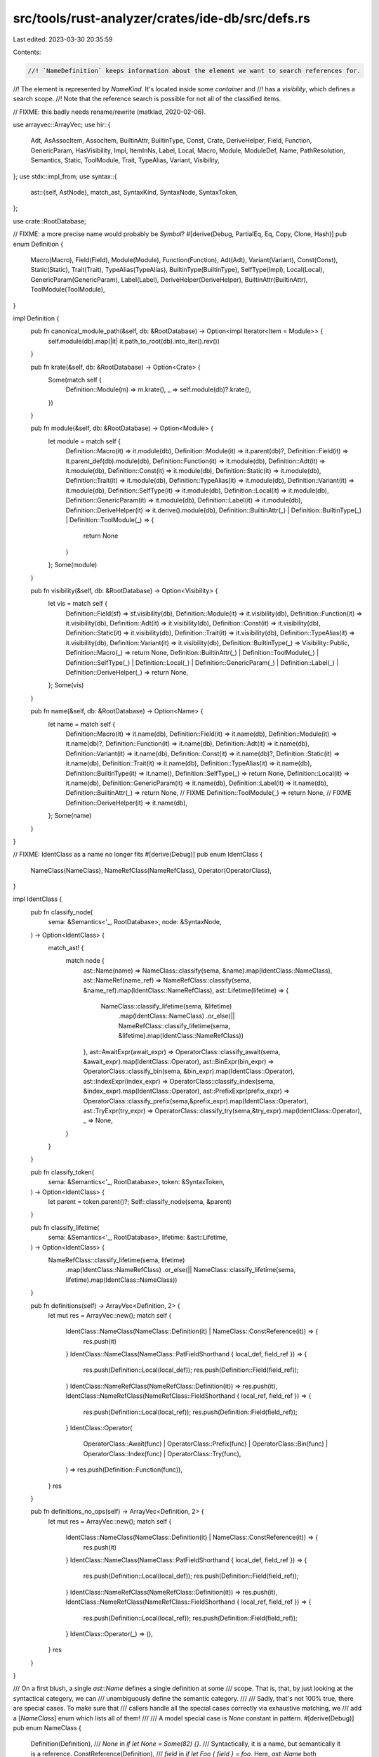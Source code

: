 src/tools/rust-analyzer/crates/ide-db/src/defs.rs
=================================================

Last edited: 2023-03-30 20:35:59

Contents:

.. code-block:: rs

    //! `NameDefinition` keeps information about the element we want to search references for.
//! The element is represented by `NameKind`. It's located inside some `container` and
//! has a `visibility`, which defines a search scope.
//! Note that the reference search is possible for not all of the classified items.

// FIXME: this badly needs rename/rewrite (matklad, 2020-02-06).

use arrayvec::ArrayVec;
use hir::{
    Adt, AsAssocItem, AssocItem, BuiltinAttr, BuiltinType, Const, Crate, DeriveHelper, Field,
    Function, GenericParam, HasVisibility, Impl, ItemInNs, Label, Local, Macro, Module, ModuleDef,
    Name, PathResolution, Semantics, Static, ToolModule, Trait, TypeAlias, Variant, Visibility,
};
use stdx::impl_from;
use syntax::{
    ast::{self, AstNode},
    match_ast, SyntaxKind, SyntaxNode, SyntaxToken,
};

use crate::RootDatabase;

// FIXME: a more precise name would probably be `Symbol`?
#[derive(Debug, PartialEq, Eq, Copy, Clone, Hash)]
pub enum Definition {
    Macro(Macro),
    Field(Field),
    Module(Module),
    Function(Function),
    Adt(Adt),
    Variant(Variant),
    Const(Const),
    Static(Static),
    Trait(Trait),
    TypeAlias(TypeAlias),
    BuiltinType(BuiltinType),
    SelfType(Impl),
    Local(Local),
    GenericParam(GenericParam),
    Label(Label),
    DeriveHelper(DeriveHelper),
    BuiltinAttr(BuiltinAttr),
    ToolModule(ToolModule),
}

impl Definition {
    pub fn canonical_module_path(&self, db: &RootDatabase) -> Option<impl Iterator<Item = Module>> {
        self.module(db).map(|it| it.path_to_root(db).into_iter().rev())
    }

    pub fn krate(&self, db: &RootDatabase) -> Option<Crate> {
        Some(match self {
            Definition::Module(m) => m.krate(),
            _ => self.module(db)?.krate(),
        })
    }

    pub fn module(&self, db: &RootDatabase) -> Option<Module> {
        let module = match self {
            Definition::Macro(it) => it.module(db),
            Definition::Module(it) => it.parent(db)?,
            Definition::Field(it) => it.parent_def(db).module(db),
            Definition::Function(it) => it.module(db),
            Definition::Adt(it) => it.module(db),
            Definition::Const(it) => it.module(db),
            Definition::Static(it) => it.module(db),
            Definition::Trait(it) => it.module(db),
            Definition::TypeAlias(it) => it.module(db),
            Definition::Variant(it) => it.module(db),
            Definition::SelfType(it) => it.module(db),
            Definition::Local(it) => it.module(db),
            Definition::GenericParam(it) => it.module(db),
            Definition::Label(it) => it.module(db),
            Definition::DeriveHelper(it) => it.derive().module(db),
            Definition::BuiltinAttr(_) | Definition::BuiltinType(_) | Definition::ToolModule(_) => {
                return None
            }
        };
        Some(module)
    }

    pub fn visibility(&self, db: &RootDatabase) -> Option<Visibility> {
        let vis = match self {
            Definition::Field(sf) => sf.visibility(db),
            Definition::Module(it) => it.visibility(db),
            Definition::Function(it) => it.visibility(db),
            Definition::Adt(it) => it.visibility(db),
            Definition::Const(it) => it.visibility(db),
            Definition::Static(it) => it.visibility(db),
            Definition::Trait(it) => it.visibility(db),
            Definition::TypeAlias(it) => it.visibility(db),
            Definition::Variant(it) => it.visibility(db),
            Definition::BuiltinType(_) => Visibility::Public,
            Definition::Macro(_) => return None,
            Definition::BuiltinAttr(_)
            | Definition::ToolModule(_)
            | Definition::SelfType(_)
            | Definition::Local(_)
            | Definition::GenericParam(_)
            | Definition::Label(_)
            | Definition::DeriveHelper(_) => return None,
        };
        Some(vis)
    }

    pub fn name(&self, db: &RootDatabase) -> Option<Name> {
        let name = match self {
            Definition::Macro(it) => it.name(db),
            Definition::Field(it) => it.name(db),
            Definition::Module(it) => it.name(db)?,
            Definition::Function(it) => it.name(db),
            Definition::Adt(it) => it.name(db),
            Definition::Variant(it) => it.name(db),
            Definition::Const(it) => it.name(db)?,
            Definition::Static(it) => it.name(db),
            Definition::Trait(it) => it.name(db),
            Definition::TypeAlias(it) => it.name(db),
            Definition::BuiltinType(it) => it.name(),
            Definition::SelfType(_) => return None,
            Definition::Local(it) => it.name(db),
            Definition::GenericParam(it) => it.name(db),
            Definition::Label(it) => it.name(db),
            Definition::BuiltinAttr(_) => return None, // FIXME
            Definition::ToolModule(_) => return None,  // FIXME
            Definition::DeriveHelper(it) => it.name(db),
        };
        Some(name)
    }
}

// FIXME: IdentClass as a name no longer fits
#[derive(Debug)]
pub enum IdentClass {
    NameClass(NameClass),
    NameRefClass(NameRefClass),
    Operator(OperatorClass),
}

impl IdentClass {
    pub fn classify_node(
        sema: &Semantics<'_, RootDatabase>,
        node: &SyntaxNode,
    ) -> Option<IdentClass> {
        match_ast! {
            match node {
                ast::Name(name) => NameClass::classify(sema, &name).map(IdentClass::NameClass),
                ast::NameRef(name_ref) => NameRefClass::classify(sema, &name_ref).map(IdentClass::NameRefClass),
                ast::Lifetime(lifetime) => {
                    NameClass::classify_lifetime(sema, &lifetime)
                        .map(IdentClass::NameClass)
                        .or_else(|| NameRefClass::classify_lifetime(sema, &lifetime).map(IdentClass::NameRefClass))
                },
                ast::AwaitExpr(await_expr) => OperatorClass::classify_await(sema, &await_expr).map(IdentClass::Operator),
                ast::BinExpr(bin_expr) => OperatorClass::classify_bin(sema, &bin_expr).map(IdentClass::Operator),
                ast::IndexExpr(index_expr) => OperatorClass::classify_index(sema, &index_expr).map(IdentClass::Operator),
                ast::PrefixExpr(prefix_expr) => OperatorClass::classify_prefix(sema,&prefix_expr).map(IdentClass::Operator),
                ast::TryExpr(try_expr) => OperatorClass::classify_try(sema,&try_expr).map(IdentClass::Operator),
                _ => None,
            }
        }
    }

    pub fn classify_token(
        sema: &Semantics<'_, RootDatabase>,
        token: &SyntaxToken,
    ) -> Option<IdentClass> {
        let parent = token.parent()?;
        Self::classify_node(sema, &parent)
    }

    pub fn classify_lifetime(
        sema: &Semantics<'_, RootDatabase>,
        lifetime: &ast::Lifetime,
    ) -> Option<IdentClass> {
        NameRefClass::classify_lifetime(sema, lifetime)
            .map(IdentClass::NameRefClass)
            .or_else(|| NameClass::classify_lifetime(sema, lifetime).map(IdentClass::NameClass))
    }

    pub fn definitions(self) -> ArrayVec<Definition, 2> {
        let mut res = ArrayVec::new();
        match self {
            IdentClass::NameClass(NameClass::Definition(it) | NameClass::ConstReference(it)) => {
                res.push(it)
            }
            IdentClass::NameClass(NameClass::PatFieldShorthand { local_def, field_ref }) => {
                res.push(Definition::Local(local_def));
                res.push(Definition::Field(field_ref));
            }
            IdentClass::NameRefClass(NameRefClass::Definition(it)) => res.push(it),
            IdentClass::NameRefClass(NameRefClass::FieldShorthand { local_ref, field_ref }) => {
                res.push(Definition::Local(local_ref));
                res.push(Definition::Field(field_ref));
            }
            IdentClass::Operator(
                OperatorClass::Await(func)
                | OperatorClass::Prefix(func)
                | OperatorClass::Bin(func)
                | OperatorClass::Index(func)
                | OperatorClass::Try(func),
            ) => res.push(Definition::Function(func)),
        }
        res
    }

    pub fn definitions_no_ops(self) -> ArrayVec<Definition, 2> {
        let mut res = ArrayVec::new();
        match self {
            IdentClass::NameClass(NameClass::Definition(it) | NameClass::ConstReference(it)) => {
                res.push(it)
            }
            IdentClass::NameClass(NameClass::PatFieldShorthand { local_def, field_ref }) => {
                res.push(Definition::Local(local_def));
                res.push(Definition::Field(field_ref));
            }
            IdentClass::NameRefClass(NameRefClass::Definition(it)) => res.push(it),
            IdentClass::NameRefClass(NameRefClass::FieldShorthand { local_ref, field_ref }) => {
                res.push(Definition::Local(local_ref));
                res.push(Definition::Field(field_ref));
            }
            IdentClass::Operator(_) => (),
        }
        res
    }
}

/// On a first blush, a single `ast::Name` defines a single definition at some
/// scope. That is, that, by just looking at the syntactical category, we can
/// unambiguously define the semantic category.
///
/// Sadly, that's not 100% true, there are special cases. To make sure that
/// callers handle all the special cases correctly via exhaustive matching, we
/// add a [`NameClass`] enum which lists all of them!
///
/// A model special case is `None` constant in pattern.
#[derive(Debug)]
pub enum NameClass {
    Definition(Definition),
    /// `None` in `if let None = Some(82) {}`.
    /// Syntactically, it is a name, but semantically it is a reference.
    ConstReference(Definition),
    /// `field` in `if let Foo { field } = foo`. Here, `ast::Name` both introduces
    /// a definition into a local scope, and refers to an existing definition.
    PatFieldShorthand {
        local_def: Local,
        field_ref: Field,
    },
}

impl NameClass {
    /// `Definition` defined by this name.
    pub fn defined(self) -> Option<Definition> {
        let res = match self {
            NameClass::Definition(it) => it,
            NameClass::ConstReference(_) => return None,
            NameClass::PatFieldShorthand { local_def, field_ref: _ } => {
                Definition::Local(local_def)
            }
        };
        Some(res)
    }

    pub fn classify(sema: &Semantics<'_, RootDatabase>, name: &ast::Name) -> Option<NameClass> {
        let _p = profile::span("classify_name");

        let parent = name.syntax().parent()?;

        let definition = match_ast! {
            match parent {
                ast::Item(it) => classify_item(sema, it)?,
                ast::IdentPat(it) => return classify_ident_pat(sema, it),
                ast::Rename(it) => classify_rename(sema, it)?,
                ast::SelfParam(it) => Definition::Local(sema.to_def(&it)?),
                ast::RecordField(it) => Definition::Field(sema.to_def(&it)?),
                ast::Variant(it) => Definition::Variant(sema.to_def(&it)?),
                ast::TypeParam(it) => Definition::GenericParam(sema.to_def(&it)?.into()),
                ast::ConstParam(it) => Definition::GenericParam(sema.to_def(&it)?.into()),
                _ => return None,
            }
        };
        return Some(NameClass::Definition(definition));

        fn classify_item(
            sema: &Semantics<'_, RootDatabase>,
            item: ast::Item,
        ) -> Option<Definition> {
            let definition = match item {
                ast::Item::MacroRules(it) => {
                    Definition::Macro(sema.to_def(&ast::Macro::MacroRules(it))?)
                }
                ast::Item::MacroDef(it) => {
                    Definition::Macro(sema.to_def(&ast::Macro::MacroDef(it))?)
                }
                ast::Item::Const(it) => Definition::Const(sema.to_def(&it)?),
                ast::Item::Fn(it) => {
                    let def = sema.to_def(&it)?;
                    def.as_proc_macro(sema.db)
                        .map(Definition::Macro)
                        .unwrap_or(Definition::Function(def))
                }
                ast::Item::Module(it) => Definition::Module(sema.to_def(&it)?),
                ast::Item::Static(it) => Definition::Static(sema.to_def(&it)?),
                ast::Item::Trait(it) => Definition::Trait(sema.to_def(&it)?),
                ast::Item::TypeAlias(it) => Definition::TypeAlias(sema.to_def(&it)?),
                ast::Item::Enum(it) => Definition::Adt(hir::Adt::Enum(sema.to_def(&it)?)),
                ast::Item::Struct(it) => Definition::Adt(hir::Adt::Struct(sema.to_def(&it)?)),
                ast::Item::Union(it) => Definition::Adt(hir::Adt::Union(sema.to_def(&it)?)),
                _ => return None,
            };
            Some(definition)
        }

        fn classify_ident_pat(
            sema: &Semantics<'_, RootDatabase>,
            ident_pat: ast::IdentPat,
        ) -> Option<NameClass> {
            if let Some(def) = sema.resolve_bind_pat_to_const(&ident_pat) {
                return Some(NameClass::ConstReference(Definition::from(def)));
            }

            let local = sema.to_def(&ident_pat)?;
            let pat_parent = ident_pat.syntax().parent();
            if let Some(record_pat_field) = pat_parent.and_then(ast::RecordPatField::cast) {
                if record_pat_field.name_ref().is_none() {
                    if let Some(field) = sema.resolve_record_pat_field(&record_pat_field) {
                        return Some(NameClass::PatFieldShorthand {
                            local_def: local,
                            field_ref: field,
                        });
                    }
                }
            }
            Some(NameClass::Definition(Definition::Local(local)))
        }

        fn classify_rename(
            sema: &Semantics<'_, RootDatabase>,
            rename: ast::Rename,
        ) -> Option<Definition> {
            if let Some(use_tree) = rename.syntax().parent().and_then(ast::UseTree::cast) {
                let path = use_tree.path()?;
                sema.resolve_path(&path).map(Definition::from)
            } else {
                let extern_crate = rename.syntax().parent().and_then(ast::ExternCrate::cast)?;
                let krate = sema.resolve_extern_crate(&extern_crate)?;
                let root_module = krate.root_module(sema.db);
                Some(Definition::Module(root_module))
            }
        }
    }

    pub fn classify_lifetime(
        sema: &Semantics<'_, RootDatabase>,
        lifetime: &ast::Lifetime,
    ) -> Option<NameClass> {
        let _p = profile::span("classify_lifetime").detail(|| lifetime.to_string());
        let parent = lifetime.syntax().parent()?;

        if let Some(it) = ast::LifetimeParam::cast(parent.clone()) {
            sema.to_def(&it).map(Into::into).map(Definition::GenericParam)
        } else if let Some(it) = ast::Label::cast(parent) {
            sema.to_def(&it).map(Definition::Label)
        } else {
            None
        }
        .map(NameClass::Definition)
    }
}

#[derive(Debug)]
pub enum OperatorClass {
    Await(Function),
    Prefix(Function),
    Index(Function),
    Try(Function),
    Bin(Function),
}

impl OperatorClass {
    pub fn classify_await(
        sema: &Semantics<'_, RootDatabase>,
        await_expr: &ast::AwaitExpr,
    ) -> Option<OperatorClass> {
        sema.resolve_await_to_poll(await_expr).map(OperatorClass::Await)
    }

    pub fn classify_prefix(
        sema: &Semantics<'_, RootDatabase>,
        prefix_expr: &ast::PrefixExpr,
    ) -> Option<OperatorClass> {
        sema.resolve_prefix_expr(prefix_expr).map(OperatorClass::Prefix)
    }

    pub fn classify_try(
        sema: &Semantics<'_, RootDatabase>,
        try_expr: &ast::TryExpr,
    ) -> Option<OperatorClass> {
        sema.resolve_try_expr(try_expr).map(OperatorClass::Try)
    }

    pub fn classify_index(
        sema: &Semantics<'_, RootDatabase>,
        index_expr: &ast::IndexExpr,
    ) -> Option<OperatorClass> {
        sema.resolve_index_expr(index_expr).map(OperatorClass::Index)
    }

    pub fn classify_bin(
        sema: &Semantics<'_, RootDatabase>,
        bin_expr: &ast::BinExpr,
    ) -> Option<OperatorClass> {
        sema.resolve_bin_expr(bin_expr).map(OperatorClass::Bin)
    }
}

/// This is similar to [`NameClass`], but works for [`ast::NameRef`] rather than
/// for [`ast::Name`]. Similarly, what looks like a reference in syntax is a
/// reference most of the time, but there are a couple of annoying exceptions.
///
/// A model special case is field shorthand syntax, which uses a single
/// reference to point to two different defs.
#[derive(Debug)]
pub enum NameRefClass {
    Definition(Definition),
    FieldShorthand { local_ref: Local, field_ref: Field },
}

impl NameRefClass {
    // Note: we don't have unit-tests for this rather important function.
    // It is primarily exercised via goto definition tests in `ide`.
    pub fn classify(
        sema: &Semantics<'_, RootDatabase>,
        name_ref: &ast::NameRef,
    ) -> Option<NameRefClass> {
        let _p = profile::span("classify_name_ref").detail(|| name_ref.to_string());

        let parent = name_ref.syntax().parent()?;

        if let Some(record_field) = ast::RecordExprField::for_field_name(name_ref) {
            if let Some((field, local, _)) = sema.resolve_record_field(&record_field) {
                let res = match local {
                    None => NameRefClass::Definition(Definition::Field(field)),
                    Some(local) => {
                        NameRefClass::FieldShorthand { field_ref: field, local_ref: local }
                    }
                };
                return Some(res);
            }
        }

        if let Some(path) = ast::PathSegment::cast(parent.clone()).map(|it| it.parent_path()) {
            if path.parent_path().is_none() {
                if let Some(macro_call) = path.syntax().parent().and_then(ast::MacroCall::cast) {
                    // Only use this to resolve to macro calls for last segments as qualifiers resolve
                    // to modules below.
                    if let Some(macro_def) = sema.resolve_macro_call(&macro_call) {
                        return Some(NameRefClass::Definition(Definition::Macro(macro_def)));
                    }
                }
            }
            return sema.resolve_path(&path).map(Into::into).map(NameRefClass::Definition);
        }

        match_ast! {
            match parent {
                ast::MethodCallExpr(method_call) => {
                    sema.resolve_method_call(&method_call)
                        .map(Definition::Function)
                        .map(NameRefClass::Definition)
                },
                ast::FieldExpr(field_expr) => {
                    sema.resolve_field(&field_expr)
                        .map(Definition::Field)
                        .map(NameRefClass::Definition)
                },
                ast::RecordPatField(record_pat_field) => {
                    sema.resolve_record_pat_field(&record_pat_field)
                        .map(Definition::Field)
                        .map(NameRefClass::Definition)
                },
                ast::AssocTypeArg(_) => {
                    // `Trait<Assoc = Ty>`
                    //        ^^^^^
                    let containing_path = name_ref.syntax().ancestors().find_map(ast::Path::cast)?;
                    let resolved = sema.resolve_path(&containing_path)?;
                    if let PathResolution::Def(ModuleDef::Trait(tr)) = resolved {
                        if let Some(ty) = tr
                            .items_with_supertraits(sema.db)
                            .iter()
                            .filter_map(|&assoc| match assoc {
                                hir::AssocItem::TypeAlias(it) => Some(it),
                                _ => None,
                            })
                            .find(|alias| alias.name(sema.db).to_smol_str() == name_ref.text().as_str())
                        {
                            return Some(NameRefClass::Definition(Definition::TypeAlias(ty)));
                        }
                    }
                    None
                },
                ast::ExternCrate(extern_crate) => {
                    let krate = sema.resolve_extern_crate(&extern_crate)?;
                    let root_module = krate.root_module(sema.db);
                    Some(NameRefClass::Definition(Definition::Module(root_module)))
                },
                _ => None
            }
        }
    }

    pub fn classify_lifetime(
        sema: &Semantics<'_, RootDatabase>,
        lifetime: &ast::Lifetime,
    ) -> Option<NameRefClass> {
        let _p = profile::span("classify_lifetime_ref").detail(|| lifetime.to_string());
        let parent = lifetime.syntax().parent()?;
        match parent.kind() {
            SyntaxKind::BREAK_EXPR | SyntaxKind::CONTINUE_EXPR => {
                sema.resolve_label(lifetime).map(Definition::Label).map(NameRefClass::Definition)
            }
            SyntaxKind::LIFETIME_ARG
            | SyntaxKind::SELF_PARAM
            | SyntaxKind::TYPE_BOUND
            | SyntaxKind::WHERE_PRED
            | SyntaxKind::REF_TYPE => sema
                .resolve_lifetime_param(lifetime)
                .map(GenericParam::LifetimeParam)
                .map(Definition::GenericParam)
                .map(NameRefClass::Definition),
            // lifetime bounds, as in the 'b in 'a: 'b aren't wrapped in TypeBound nodes so we gotta check
            // if our lifetime is in a LifetimeParam without being the constrained lifetime
            _ if ast::LifetimeParam::cast(parent).and_then(|param| param.lifetime()).as_ref()
                != Some(lifetime) =>
            {
                sema.resolve_lifetime_param(lifetime)
                    .map(GenericParam::LifetimeParam)
                    .map(Definition::GenericParam)
                    .map(NameRefClass::Definition)
            }
            _ => None,
        }
    }
}

impl_from!(
    Field, Module, Function, Adt, Variant, Const, Static, Trait, TypeAlias, BuiltinType, Local,
    GenericParam, Label, Macro
    for Definition
);

impl From<Impl> for Definition {
    fn from(impl_: Impl) -> Self {
        Definition::SelfType(impl_)
    }
}

impl AsAssocItem for Definition {
    fn as_assoc_item(self, db: &dyn hir::db::HirDatabase) -> Option<AssocItem> {
        match self {
            Definition::Function(it) => it.as_assoc_item(db),
            Definition::Const(it) => it.as_assoc_item(db),
            Definition::TypeAlias(it) => it.as_assoc_item(db),
            _ => None,
        }
    }
}

impl From<AssocItem> for Definition {
    fn from(assoc_item: AssocItem) -> Self {
        match assoc_item {
            AssocItem::Function(it) => Definition::Function(it),
            AssocItem::Const(it) => Definition::Const(it),
            AssocItem::TypeAlias(it) => Definition::TypeAlias(it),
        }
    }
}

impl From<PathResolution> for Definition {
    fn from(path_resolution: PathResolution) -> Self {
        match path_resolution {
            PathResolution::Def(def) => def.into(),
            PathResolution::Local(local) => Definition::Local(local),
            PathResolution::TypeParam(par) => Definition::GenericParam(par.into()),
            PathResolution::ConstParam(par) => Definition::GenericParam(par.into()),
            PathResolution::SelfType(impl_def) => Definition::SelfType(impl_def),
            PathResolution::BuiltinAttr(attr) => Definition::BuiltinAttr(attr),
            PathResolution::ToolModule(tool) => Definition::ToolModule(tool),
            PathResolution::DeriveHelper(helper) => Definition::DeriveHelper(helper),
        }
    }
}

impl From<ModuleDef> for Definition {
    fn from(def: ModuleDef) -> Self {
        match def {
            ModuleDef::Module(it) => Definition::Module(it),
            ModuleDef::Function(it) => Definition::Function(it),
            ModuleDef::Adt(it) => Definition::Adt(it),
            ModuleDef::Variant(it) => Definition::Variant(it),
            ModuleDef::Const(it) => Definition::Const(it),
            ModuleDef::Static(it) => Definition::Static(it),
            ModuleDef::Trait(it) => Definition::Trait(it),
            ModuleDef::TypeAlias(it) => Definition::TypeAlias(it),
            ModuleDef::Macro(it) => Definition::Macro(it),
            ModuleDef::BuiltinType(it) => Definition::BuiltinType(it),
        }
    }
}

impl From<Definition> for Option<ItemInNs> {
    fn from(def: Definition) -> Self {
        let item = match def {
            Definition::Module(it) => ModuleDef::Module(it),
            Definition::Function(it) => ModuleDef::Function(it),
            Definition::Adt(it) => ModuleDef::Adt(it),
            Definition::Variant(it) => ModuleDef::Variant(it),
            Definition::Const(it) => ModuleDef::Const(it),
            Definition::Static(it) => ModuleDef::Static(it),
            Definition::Trait(it) => ModuleDef::Trait(it),
            Definition::TypeAlias(it) => ModuleDef::TypeAlias(it),
            Definition::BuiltinType(it) => ModuleDef::BuiltinType(it),
            _ => return None,
        };
        Some(ItemInNs::from(item))
    }
}


